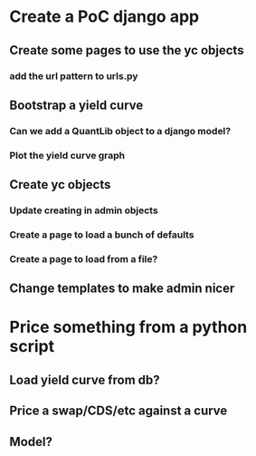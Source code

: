 * Create a PoC django app
** Create some pages to use the yc objects
*** add the url pattern to urls.py
** Bootstrap a yield curve
*** Can we add a QuantLib object to a django model?
*** Plot the yield curve graph 
** Create yc objects
*** Update creating in admin objects
*** Create a page to load a bunch of defaults
*** Create a page to load from a file?
** Change templates to make admin nicer

* Price something from a python script
** Load yield curve from db?
** Price a swap/CDS/etc against a curve
** Model?
